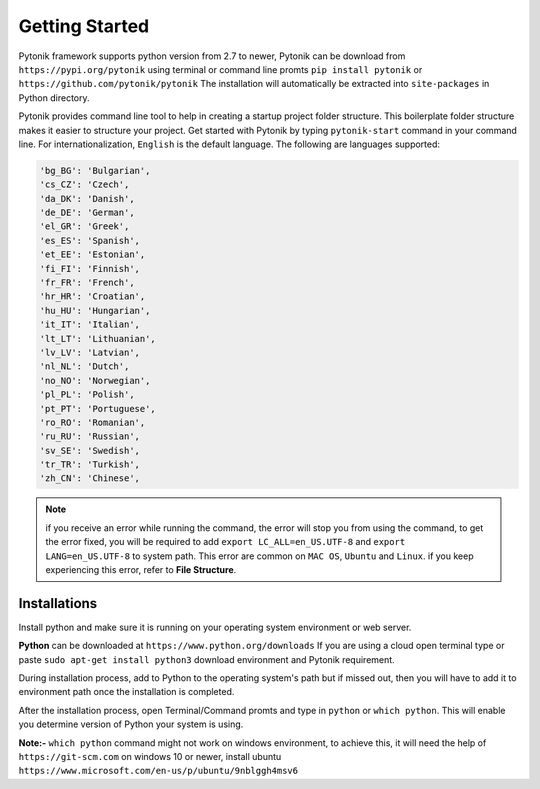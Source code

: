 Getting Started
===============

Pytonik framework supports python version from 2.7 to newer,
Pytonik can be download from  ``https://pypi.org/pytonik``  using terminal or command line promts
``pip install pytonik``  or   ``https://github.com/pytonik/pytonik``
The installation will automatically be extracted into ``site-packages``  in Python  directory.

Pytonik provides command line tool to help in creating a startup project folder structure. This boilerplate folder structure makes it easier to structure your project.  Get started with Pytonik by typing ``pytonik-start`` command in your command line. For internationalization, ``English`` is the default language.  The following are languages supported:

.. code-block:: python

    'bg_BG': 'Bulgarian',
    'cs_CZ': 'Czech',
    'da_DK': 'Danish',
    'de_DE': 'German',
    'el_GR': 'Greek',
    'es_ES': 'Spanish',
    'et_EE': 'Estonian',
    'fi_FI': 'Finnish',
    'fr_FR': 'French',
    'hr_HR': 'Croatian',
    'hu_HU': 'Hungarian',
    'it_IT': 'Italian',
    'lt_LT': 'Lithuanian',
    'lv_LV': 'Latvian',
    'nl_NL': 'Dutch',
    'no_NO': 'Norwegian',
    'pl_PL': 'Polish',
    'pt_PT': 'Portuguese',
    'ro_RO': 'Romanian',
    'ru_RU': 'Russian',
    'sv_SE': 'Swedish',
    'tr_TR': 'Turkish',
    'zh_CN': 'Chinese',


.. note::

    if you receive an error while running the command, the error will stop you from using the command, to get the error fixed,
    you will be required to add ``export LC_ALL=en_US.UTF-8`` and ``export LANG=en_US.UTF-8`` to system path. This error are common on ``MAC OS``, ``Ubuntu`` and ``Linux``.
    if you keep experiencing this error, refer to **File Structure**.


Installations
-------------

Install python and make sure it is running on your operating system environment or web server.


**Python** can be downloaded at  ``https://www.python.org/downloads``
If you are using a cloud open terminal type or paste  ``sudo apt-get install python3``
download environment and Pytonik requirement.

During installation process, add to Python to the operating system's path but if missed out, then you will have to add it to environment
path once the installation is completed.

After the installation process, open Terminal/Command promts and type in ``python`` or  ``which python``. This will enable you determine version of Python your system is using.

**Note:-**  ``which python`` command  might not work on windows environment,
to achieve this, it will need the help of  ``https://git-scm.com`` on windows 10 or newer,
install ubuntu  ``https://www.microsoft.com/en-us/p/ubuntu/9nblggh4msv6``
